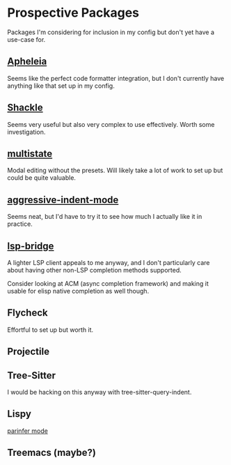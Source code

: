 * Prospective Packages
Packages I'm considering for inclusion in my config but don't yet have
a use-case for.
** [[https://github.com/radian-software/apheleia][Apheleia]]
Seems like the perfect code formatter integration, but I don't
currently have anything like that set up in my config.
** [[https://depp.brause.cc/shackle/][Shackle]]
Seems very useful but also very complex to use effectively. Worth some
investigation.
** [[https://gitlab.com/matsievskiysv/multistate][multistate]]
Modal editing without the presets. Will likely take a lot of work to
set up but could be quite valuable.
** [[https://github.com/Malabarba/aggressive-indent-mode][aggressive-indent-mode]]
Seems neat, but I'd have to try it to see how much I actually like it
in practice.
** [[https://github.com/manateelazycat/lsp-bridge][lsp-bridge]]
A lighter LSP client appeals to me anyway, and I don't particularly
care about having other non-LSP completion methods supported.

Consider looking at ACM (async completion framework) and making it
usable for elisp native completion as well though.
** Flycheck
Effortful to set up but worth it.
** Projectile
** Tree-Sitter
I would be hacking on this anyway with tree-sitter-query-indent.
** Lispy
[[https://github.com/abo-abo/lispy/blob/df1b7e614fb0f73646755343e8892ddda310f427/lispy.el#L9692][parinfer mode]]
** Treemacs (maybe?)
